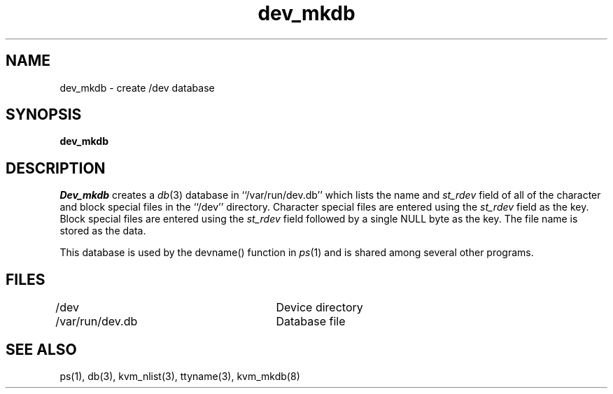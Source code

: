 .\" Copyright (c) 1990 The Regents of the University of California.
.\" All rights reserved.
.\"
.\" %sccs.include.redist.man%
.\"
.\"	@(#)dev_mkdb.8	5.2 (Berkeley) %G%
.\"
.TH dev_mkdb 8 ""
.UC 7
.SH NAME
dev_mkdb \- create /dev database
.SH SYNOPSIS
.B dev_mkdb
.SH DESCRIPTION
.I Dev_mkdb
creates a
.IR db (3)
database in ``/var/run/dev.db'' which lists the name and
.I st_rdev
field of all of the character and block special files in the ``/dev'' directory.
Character special files are entered using the
.I st_rdev
field as the key.  Block special files are entered using the
.I st_rdev
field followed by a single NULL byte as the key.
The file name is stored as the data.
.PP
This database is used by the devname() function in
.IR ps (1)
and is shared among several other programs.
.SH FILES
/dev					Device directory
.br
/var/run/dev.db		Database file
.SH SEE ALSO
ps(1), db(3), kvm_nlist(3), ttyname(3), kvm_mkdb(8)
